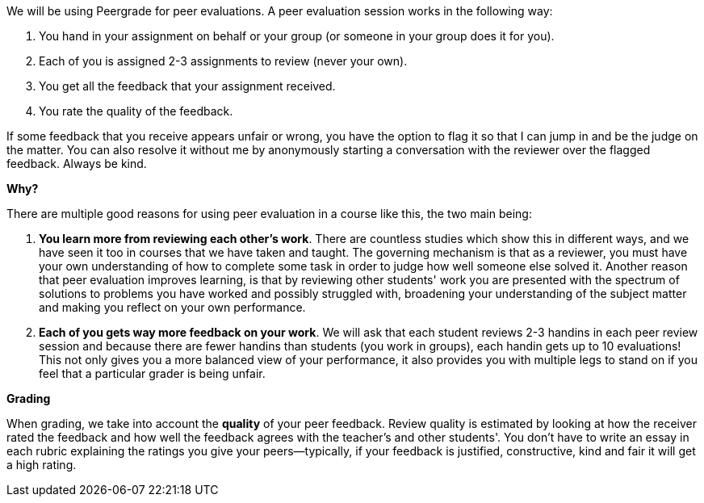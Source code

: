 We will be using Peergrade for peer evaluations. A peer evaluation session works in the following way:

1. You hand in your assignment on behalf or your group (or someone in your group does it for you).
2. Each of you is assigned 2-3 assignments to review (never your own).
3. You get all the feedback that your assignment received.
4. You rate the quality of the feedback. 

If some feedback that you receive appears unfair or wrong, you have the option to flag it so that I can jump in and be the judge on the matter. You can also resolve it without me by anonymously starting a conversation with the reviewer over the flagged feedback. Always be kind.


**Why?**

There are multiple good reasons for using peer evaluation in a course like this, the two main being:

1. **You learn more from reviewing each other's work**. There are countless studies which show this in different ways, and we have seen it too in courses that we have taken and taught. The governing mechanism is that as a reviewer, you must have your own understanding of how to complete some task in order to judge how well someone else solved it. Another reason that peer evaluation improves learning, is that by reviewing other students' work you are presented with the spectrum of solutions to problems you have worked and possibly struggled with, broadening your understanding of the subject matter and making you reflect on your own performance.
2. **Each of you gets way more feedback on your work**. We will ask that each student reviews 2-3 handins in each peer review session and because there are fewer handins than students (you work in groups), each handin gets up to 10 evaluations! This not only gives you a more balanced view of your performance, it also provides you with multiple legs to stand on if you feel that a particular grader is being unfair.
 

**Grading**

When grading, we take into account the *quality* of your peer feedback. Review quality is estimated by looking at how the receiver rated the feedback and how well the feedback agrees with the teacher's and other students'. You don't have to write an essay in each rubric explaining the ratings you give your peers—typically, if your feedback is justified, constructive, kind and fair it will get a high rating.
